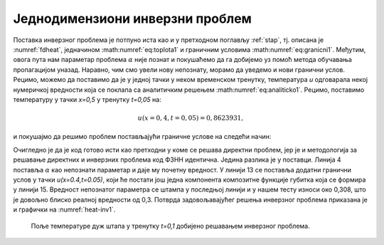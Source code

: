 .. _stap_inverzni:

Једнодимензиони инверзни проблем
===================================

Поставка инверзног проблема је потпуно иста као и у претходном поглављу :ref:`stap`, тј. описана је :numref:`fdheat`, једначином :math:numref:`eq:toplota1` и граничним условима :math:numref:`eq:granicni1`. Међутим, овога пута нам параметар проблема :math:`\alpha` није познат и покушаћемо да га добијемо уз помоћ метода обучавања пропагацијом уназад. Наравно, чим смо увели нову непознату, морамо да уведемо и нови гранични услов. Рецимо, можемо да поставимо да је у једној тачки у неком временском тренутку, температура *u* одговарала некој нумеричкој вредности која се поклапа са аналитичким решењем :math:numref:`eq:analiticko1`. Рецимо, поставимо температуру у тачки *x=0,5* у тренутку *t=0,05* на:

.. math:: 
    u(x=0,4, t=0,05) = 0,8623931,

и покушајмо да решимо проблем постављајући граничне услове на следећи начин:

.. code-block:: python
    :caption: Проналажење непознатог параметра :math:`\alpha`
    :linenos:

    x = sn.Variable('x')
    t = sn.Variable('t')
    u = sn.Functional('u', [x,t], 3*[20], 'tanh')
    alpha = sn.Parameter(0.5, inputs=[x,t], name="alpha")

    L1 = diff(u, t) - alpha * diff(u, x, order=2)

    TOL = 0.011
    TOLT= 0.0011
    C1 = (1-sign(t - TOLT)) * (u - sin(pi*x))
    C2 = (1-sign(x - (0+TOL))) * (u)
    C3 = (1+sign(x - (1-TOL))) * (u)
    C4 = (1 + sign(t-0.049)) * (1 - sign(t-0.051)) * (1 + sign(x-0.49)) * (1 - sign(x-0.51)) * (u-0.8623931)

    m = sn.SciModel([x, t], [L1, C1, C2, C3, C4], 'mse', 'Adam')

    x_data, t_data = np.meshgrid(
        np.linspace(0, 1, 101), 
        np.linspace(0, 0.1, 101)
    )

    h = m.train([x_data, t_data], 5*['zero'], learning_rate=0.002, batch_size=512, epochs=1200, 
        adaptive_weights={'method':'NTK', 'freq':100})

    # Test
    nx, nt = 20, 10
    x_test, t_test = np.meshgrid(
        np.linspace(0.01, 0.99, nx+1), 
        np.linspace(0.01, 0.1, nt+1)
    )
    u_pred = u.eval(m, [x_test, t_test])

    print(alpha.value)

Очигледно је да је код готово исти као претходни у коме се решава директни проблем, јер је и методологија за решавање директних и инверзних проблема код ФЗНН идентична. Једина разлика је у поставци. Линија 4 поставља :math:`\alpha` као непознати параметар и даје му почетну вредност. У линији 13 се поставља додатни гранични услов у тачки *u(x=0.4,t=0.05)*, који ће постати још једна компонента композитне функције губитка која се формира у линији 15. Вредност непознатог параметра се штампа у последњој линији и у нашем тесту износи око 0,308, што је довољно блиско реалној вредности од 0,3. Потврда задовољавајућег решења инверзног проблема приказана је и графички на :numref:`heat-inv1`. 

.. _heat-inv1:

.. figure:: heat-inv.png
    :width: 60%

    Поље температуре дуж штапа у тренутку *t=0,1* добијено решавањем инверзног проблема.
